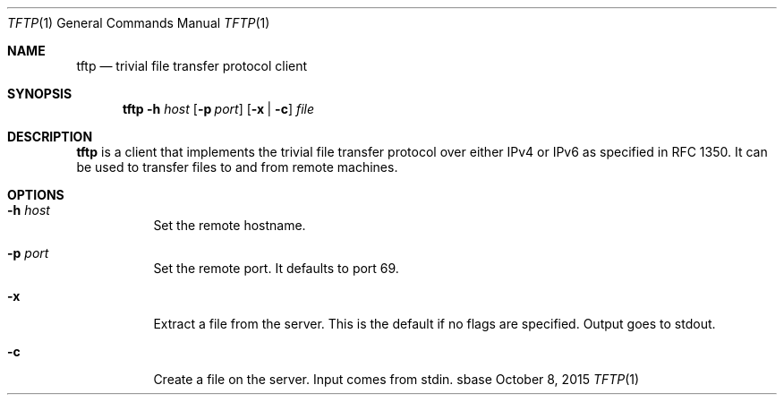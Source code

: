 .Dd October 8, 2015
.Dt TFTP 1
.Os sbase
.Sh NAME
.Nm tftp
.Nd trivial file transfer protocol client
.Sh SYNOPSIS
.Nm
.Fl h Ar host
.Op Fl p Ar port
.Op Fl x | c
.Ar file
.Sh DESCRIPTION
.Nm
is a client that implements the trivial file transfer protocol over
either IPv4 or IPv6 as specified in RFC 1350.
It can be used to transfer files to and from remote machines.
.Sh OPTIONS
.Bl -tag -width Ds
.It Fl h Ar host
Set the remote hostname.
.It Fl p Ar port
Set the remote port.
It defaults to port 69.
.It Fl x
Extract a file from the server.
This is the default if no flags are specified.
Output goes to stdout.
.It Fl c
Create a file on the server.
Input comes from stdin.
.El
